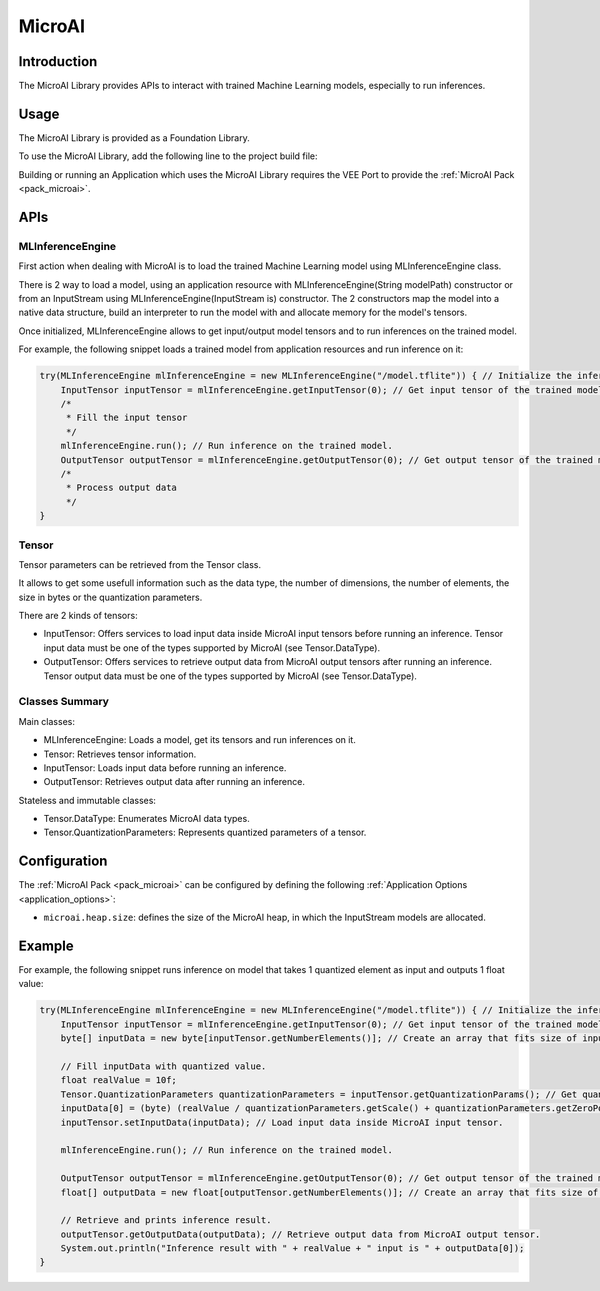 .. _microai_api:

MicroAI
=======

Introduction
------------

The MicroAI Library provides APIs to interact with trained Machine Learning models, especially to run inferences.

Usage
-----

The MicroAI Library is provided as a Foundation Library.

To use the MicroAI Library, add the following line to the project build file:

.. tabs::

   .. tab:: Gradle (build.gradle.kts)

      .. code-block:: kotlin

         implementation("com.microej.microai.microai-lib:1.0.0")

   .. tab:: MMM (module.ivy)

      .. code-block:: xml

         <dependency org="com.microej.microai" name="microai-lib" rev="1.0.0"/>

Building or running an Application which uses the MicroAI Library requires the VEE Port to provide the :ref:`MicroAI Pack <pack_microai>`.

APIs
----

MLInferenceEngine
~~~~~~~~~~~~~~~~~

First action when dealing with MicroAI is to load the trained Machine Learning model using MLInferenceEngine class. 

There is 2 way to load a model, using an application resource with MLInferenceEngine(String modelPath) constructor or from an InputStream using MLInferenceEngine(InputStream is) constructor.
The 2 constructors map the model into a native data structure, build an interpreter to run the model with and allocate memory for the model's tensors.

Once initialized, MLInferenceEngine allows to get input/output model tensors and to run inferences on the trained model.

For example, the following snippet loads a trained model from application resources and run inference on it:


.. code-block:: java

        try(MLInferenceEngine mlInferenceEngine = new MLInferenceEngine("/model.tflite")) { // Initialize the inference engine.
            InputTensor inputTensor = mlInferenceEngine.getInputTensor(0); // Get input tensor of the trained model.
            /*
             * Fill the input tensor
             */
            mlInferenceEngine.run(); // Run inference on the trained model.
            OutputTensor outputTensor = mlInferenceEngine.getOutputTensor(0); // Get output tensor of the trained model.
            /*
             * Process output data
             */
        }


Tensor
~~~~~~

Tensor parameters can be retrieved from the Tensor class. 

It allows to get some usefull information such as the data type, the number of dimensions, the number of elements, the size in bytes or the quantization parameters.

There are 2 kinds of tensors:

* InputTensor: Offers services to load input data inside MicroAI input tensors before running an inference. Tensor input data must be one of the types supported by MicroAI (see Tensor.DataType).
* OutputTensor: Offers services to retrieve output data from MicroAI output tensors after running an inference. Tensor output data must be one of the types supported by MicroAI (see Tensor.DataType).

Classes Summary
~~~~~~~~~~~~~~~

Main classes:

* MLInferenceEngine: Loads a model, get its tensors and run inferences on it.
* Tensor: Retrieves tensor information.
* InputTensor: Loads input data before running an inference.
* OutputTensor: Retrieves output data after running an inference.

Stateless and immutable classes:

* Tensor.DataType: Enumerates MicroAI data types.
* Tensor.QuantizationParameters: Represents quantized parameters of a tensor.

Configuration
-------------

The :ref:`MicroAI Pack <pack_microai>` can be configured by defining the following :ref:`Application Options <application_options>`:

- ``microai.heap.size``: defines the size of the MicroAI heap, in which the InputStream models are allocated.

Example
-------

For example, the following snippet runs inference on model that takes 1 quantized element as input and outputs 1 float value:

.. code-block:: java

        try(MLInferenceEngine mlInferenceEngine = new MLInferenceEngine("/model.tflite")) { // Initialize the inference engine.
            InputTensor inputTensor = mlInferenceEngine.getInputTensor(0); // Get input tensor of the trained model.
            byte[] inputData = new byte[inputTensor.getNumberElements()]; // Create an array that fits size of input tensor.

            // Fill inputData with quantized value.
            float realValue = 10f;
            Tensor.QuantizationParameters quantizationParameters = inputTensor.getQuantizationParams(); // Get quantization parameters.
            inputData[0] = (byte) (realValue / quantizationParameters.getScale() + quantizationParameters.getZeroPoint()); // Quantize the input value.
            inputTensor.setInputData(inputData); // Load input data inside MicroAI input tensor.

            mlInferenceEngine.run(); // Run inference on the trained model.

            OutputTensor outputTensor = mlInferenceEngine.getOutputTensor(0); // Get output tensor of the trained model.
            float[] outputData = new float[outputTensor.getNumberElements()]; // Create an array that fits size of output tensor.

            // Retrieve and prints inference result.
            outputTensor.getOutputData(outputData); // Retrieve output data from MicroAI output tensor.
            System.out.println("Inference result with " + realValue + " input is " + outputData[0]);
        }


..
   | Copyright 2025, MicroEJ Corp. Content in this space is free 
   for read and redistribute. Except if otherwise stated, modification 
   is subject to MicroEJ Corp prior approval.
   | MicroEJ is a trademark of MicroEJ Corp. All other trademarks and 
   copyrights are the property of their respective owners.
